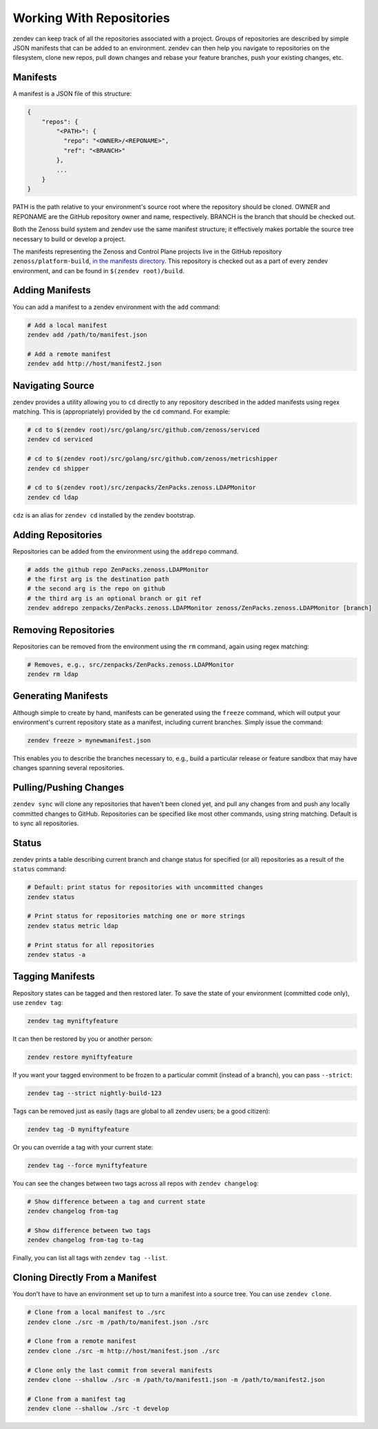 =========================
Working With Repositories
=========================

zendev can keep track of all the repositories associated with a project. Groups
of repositories are described by simple JSON manifests that can be added to an
environment. zendev can then help you navigate to repositories on the
filesystem, clone new repos, pull down changes and rebase your feature
branches, push your existing changes, etc.

Manifests
---------
A manifest is a JSON file of this structure:

.. code-block:: json
    
    {
        "repos": {
            "<PATH>": {
              "repo": "<OWNER>/<REPONAME>",
              "ref": "<BRANCH>"
            },
            ...
        }
    }

PATH is the path relative to your environment's source root where the
repository should be cloned. OWNER and REPONAME are the GitHub repository owner
and name, respectively. BRANCH is the branch that should be checked out.

Both the Zenoss build system and zendev use the same manifest structure; it
effectively makes portable the source tree necessary to build or develop
a project.

The manifests representing the Zenoss and Control Plane projects live in the
GitHub repository ``zenoss/platform-build``, `in the manifests directory
<https://github.com/zenoss/platform-build/tree/develop/manifests>`_. This
repository is checked out as a part of every zendev environment, and can be
found in ``$(zendev root)/build``.

Adding Manifests
----------------
You can add a manifest to a zendev environment with the ``add`` command:

.. code-block:: bash

    # Add a local manifest
    zendev add /path/to/manifest.json

    # Add a remote manifest
    zendev add http://host/manifest2.json

Navigating Source
-----------------
zendev provides a utility allowing you to ``cd`` directly to any repository
described in the added manifests using regex matching. This is
(appropriately) provided by the ``cd`` command. For example:

.. code-block:: bash

    # cd to $(zendev root)/src/golang/src/github.com/zenoss/serviced
    zendev cd serviced

    # cd to $(zendev root)/src/golang/src/github.com/zenoss/metricshipper
    zendev cd shipper

    # cd to $(zendev root)/src/zenpacks/ZenPacks.zenoss.LDAPMonitor
    zendev cd ldap

``cdz`` is an alias for ``zendev cd`` installed by the zendev bootstrap.

Adding Repositories
-------------------
Repositories can be added from the environment using the ``addrepo`` command.

.. code-block:: bash

    # adds the github repo ZenPacks.zenoss.LDAPMonitor
    # the first arg is the destination path
    # the second arg is the repo on github
    # the third arg is an optional branch or git ref
    zendev addrepo zenpacks/ZenPacks.zenoss.LDAPMonitor zenoss/ZenPacks.zenoss.LDAPMonitor [branch]

Removing Repositories
---------------------
Repositories can be removed from the environment using the ``rm`` command,
again using regex matching:

.. code-block:: bash

    # Removes, e.g., src/zenpacks/ZenPacks.zenoss.LDAPMonitor
    zendev rm ldap

Generating Manifests
--------------------
Although simple to create by hand, manifests can be generated using the
``freeze`` command, which will output your environment's current repository
state as a manifest, including current branches. Simply issue the command:

.. code-block:: bash

    zendev freeze > mynewmanifest.json

This enables you to describe the branches necessary to, e.g., build
a particular release or feature sandbox that may have changes spanning several
repositories.



Pulling/Pushing Changes
-----------------------
``zendev sync`` will clone any repositories that haven't been cloned yet, and
pull any changes from and push any locally committed changes to GitHub.
Repositories can be specified like most other commands, using string matching.
Default is to sync all repositories.

Status
------
zendev prints a table describing current branch and change status for
specified (or all) repositories as a result of the ``status`` command:

.. code-block:: bash

    # Default: print status for repositories with uncommitted changes
    zendev status

    # Print status for repositories matching one or more strings
    zendev status metric ldap

    # Print status for all repositories
    zendev status -a

Tagging Manifests
-----------------
Repository states can be tagged and then restored later. To save the state of
your environment (committed code only), use ``zendev tag``:

.. code-block:: bash

    zendev tag myniftyfeature

It can then be restored by you or another person:

.. code-block:: bash

    zendev restore myniftyfeature

If you want your tagged environment to be frozen to a particular commit
(instead of a branch), you can pass ``--strict``:

.. code-block:: bash

    zendev tag --strict nightly-build-123

Tags can be removed just as easily (tags are global to all zendev users; be a
good citizen):

.. code-block:: bash
    
    zendev tag -D myniftyfeature

Or you can override a tag with your current state:

.. code-block:: bash
    
    zendev tag --force myniftyfeature

You can see the changes between two tags across all repos with ``zendev
changelog``:

.. code-block:: bash

    # Show difference between a tag and current state
    zendev changelog from-tag

    # Show difference between two tags
    zendev changelog from-tag to-tag

Finally, you can list all tags with ``zendev tag --list``.


Cloning Directly From a Manifest
--------------------------------
You don't have to have an environment set up to turn a manifest into a source
tree. You can use ``zendev clone``.

.. code-block:: bash

    # Clone from a local manifest to ./src
    zendev clone ./src -m /path/to/manifest.json ./src

    # Clone from a remote manifest
    zendev clone ./src -m http://host/manifest.json ./src

    # Clone only the last commit from several manifests
    zendev clone --shallow ./src -m /path/to/manifest1.json -m /path/to/manifest2.json

    # Clone from a manifest tag
    zendev clone --shallow ./src -t develop
